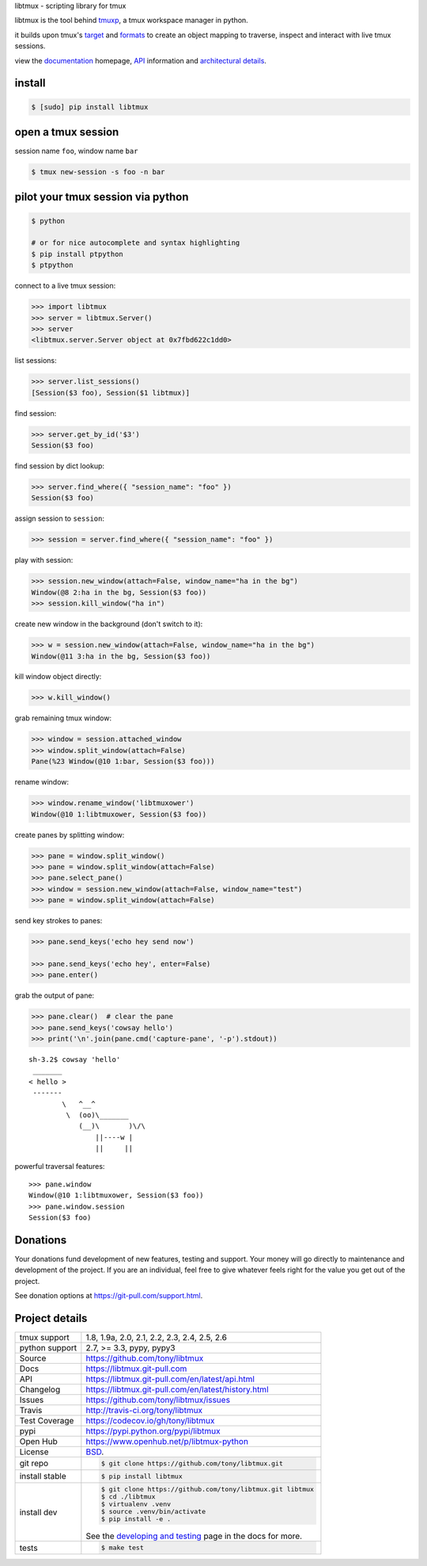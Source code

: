 libtmux - scripting library for tmux

|pypi| |docs| |build-status| |coverage| |license|

libtmux is the tool behind `tmuxp`_, a tmux workspace manager in python.

it builds upon tmux's `target`_ and `formats`_ to create an object
mapping to traverse, inspect and interact with live tmux sessions.

view the `documentation`_ homepage,  `API`_ information and `architectural
details`_.

install
-------

.. code-block:: sh

    $ [sudo] pip install libtmux

open a tmux session
-------------------

session name ``foo``, window name ``bar``

.. code-block:: sh

    $ tmux new-session -s foo -n bar

pilot your tmux session via python
----------------------------------

.. code-block:: sh

   $ python

   # or for nice autocomplete and syntax highlighting
   $ pip install ptpython
   $ ptpython

connect to a live tmux session:

.. code-block:: python

    >>> import libtmux
    >>> server = libtmux.Server()
    >>> server
    <libtmux.server.Server object at 0x7fbd622c1dd0>

list sessions:

.. code-block:: python

    >>> server.list_sessions()
    [Session($3 foo), Session($1 libtmux)]

find session:

.. code-block:: python

    >>> server.get_by_id('$3')
    Session($3 foo)

find session by dict lookup:

.. code-block:: python

    >>> server.find_where({ "session_name": "foo" })
    Session($3 foo)

assign session to ``session``:

.. code-block:: python

    >>> session = server.find_where({ "session_name": "foo" })

play with session:

.. code-block:: python

    >>> session.new_window(attach=False, window_name="ha in the bg")
    Window(@8 2:ha in the bg, Session($3 foo))
    >>> session.kill_window("ha in")

create new window in the background (don't switch to it):

.. code-block:: python

    >>> w = session.new_window(attach=False, window_name="ha in the bg")
    Window(@11 3:ha in the bg, Session($3 foo))

kill window object directly:

.. code-block:: python

    >>> w.kill_window()

grab remaining tmux window:

.. code-block:: python

    >>> window = session.attached_window
    >>> window.split_window(attach=False)
    Pane(%23 Window(@10 1:bar, Session($3 foo)))

rename window:

.. code-block:: python

    >>> window.rename_window('libtmuxower')
    Window(@10 1:libtmuxower, Session($3 foo))

create panes by splitting window:

.. code-block:: python

    >>> pane = window.split_window()
    >>> pane = window.split_window(attach=False)
    >>> pane.select_pane()
    >>> window = session.new_window(attach=False, window_name="test")
    >>> pane = window.split_window(attach=False)

send key strokes to panes:

.. code-block:: python

    >>> pane.send_keys('echo hey send now')

    >>> pane.send_keys('echo hey', enter=False)
    >>> pane.enter()

grab the output of pane:

.. code-block:: python

    >>> pane.clear()  # clear the pane
    >>> pane.send_keys('cowsay hello')
    >>> print('\n'.join(pane.cmd('capture-pane', '-p').stdout))

::

    sh-3.2$ cowsay 'hello'
     _______
    < hello >
     -------
            \   ^__^
             \  (oo)\_______
                (__)\       )\/\
                    ||----w |
                    ||     ||

powerful traversal features::

    >>> pane.window
    Window(@10 1:libtmuxower, Session($3 foo))
    >>> pane.window.session
    Session($3 foo)

.. _BSD: http://opensource.org/licenses/BSD-3-Clause
.. _developing and testing: http://libtmux.git-pull.com/en/latest/developing.html
.. _tmuxp: https://tmuxp.git-pull.com/
.. _documentation: https://libtmux.git-pull.com/
.. _API: https://libtmux.git-pull.com/en/latest/api.html
.. _architectural details: https://libtmux.git-pull.com/en/latest/about.html
.. _formats: http://man.openbsd.org/OpenBSD-5.9/man1/tmux.1#FORMATS
.. _target: http://man.openbsd.org/OpenBSD-5.9/man1/tmux.1#COMMANDS

Donations
---------

Your donations fund development of new features, testing and support.
Your money will go directly to maintenance and development of the project.
If you are an individual, feel free to give whatever feels right for the
value you get out of the project.

See donation options at https://git-pull.com/support.html.

Project details
---------------

==============  ==========================================================
tmux support    1.8, 1.9a, 2.0, 2.1, 2.2, 2.3, 2.4, 2.5, 2.6
python support  2.7, >= 3.3, pypy, pypy3
Source          https://github.com/tony/libtmux
Docs            https://libtmux.git-pull.com
API             https://libtmux.git-pull.com/en/latest/api.html
Changelog       https://libtmux.git-pull.com/en/latest/history.html
Issues          https://github.com/tony/libtmux/issues
Travis          http://travis-ci.org/tony/libtmux
Test Coverage   https://codecov.io/gh/tony/libtmux
pypi            https://pypi.python.org/pypi/libtmux
Open Hub        https://www.openhub.net/p/libtmux-python
License         `BSD`_.
git repo        .. code-block:: bash

                    $ git clone https://github.com/tony/libtmux.git
install stable  .. code-block:: bash

                    $ pip install libtmux
install dev     .. code-block:: bash

                    $ git clone https://github.com/tony/libtmux.git libtmux
                    $ cd ./libtmux
                    $ virtualenv .venv
                    $ source .venv/bin/activate
                    $ pip install -e .

                See the `developing and testing`_ page in the docs for
                more.
tests           .. code-block:: bash

                    $ make test
==============  ==========================================================

.. |pypi| image:: https://img.shields.io/pypi/v/libtmux.svg
    :alt: Python Package
    :target: http://badge.fury.io/py/libtmux

.. |build-status| image:: https://img.shields.io/travis/tony/libtmux.svg
   :alt: Build Status
   :target: https://travis-ci.org/tony/libtmux

.. |coverage| image:: https://codecov.io/gh/tony/libtmux/branch/master/graph/badge.svg
    :alt: Code Coverage
    :target: https://codecov.io/gh/tony/libtmux
    
.. |license| image:: https://img.shields.io/github/license/tony/libtmux.svg
    :alt: License 

.. |docs| image:: https://readthedocs.org/projects/libtmux/badge/?version=latest
    :alt: Documentation Status
    :scale: 100%
    :target: https://readthedocs.org/projects/libtmux/
